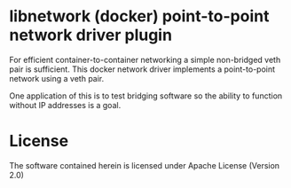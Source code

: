* libnetwork (docker) point-to-point network driver plugin

For efficient container-to-container networking a simple non-bridged veth pair
is sufficient. This docker network driver implements a point-to-point network
using a veth pair.

One application of this is to test bridging software so the ability to function
without IP addresses is a goal.

* License
The software contained herein is licensed under Apache License (Version 2.0)

